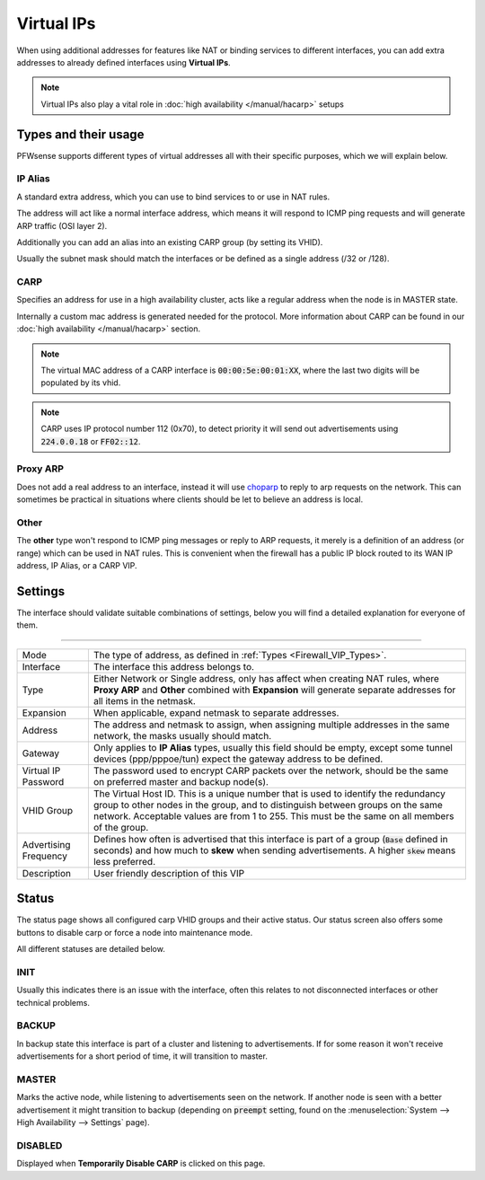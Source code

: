 ===========================
Virtual IPs
===========================

When using additional addresses for features like NAT or binding services to different interfaces, you can
add extra addresses to already defined interfaces using **Virtual IPs**.


.. Note::

    Virtual IPs also play a vital role in :doc:`high availability </manual/hacarp>` setups


--------------------------
Types and their usage
--------------------------

.. _Firewall_VIP_Types:

PFWsense supports different types of virtual addresses all with their specific purposes, which we will explain below.


..................
IP Alias
..................

A standard extra address, which you can use to bind services to or use in
NAT rules.

The address will act like a normal interface address, which means
it will respond to ICMP ping requests and will generate ARP traffic
(OSI layer 2).

Additionally you can add an alias into an existing CARP group
(by setting its VHID).

Usually the subnet mask should match the interfaces or be defined as a single address (/32 or /128).

..................
CARP
..................


Specifies an address for use in a high availability cluster, acts like a
regular address when the node is in MASTER state.

Internally a custom mac address is generated needed for the protocol.
More information about CARP can be found in our :doc:`high availability </manual/hacarp>` section.

.. Note::
    The virtual MAC address of a CARP interface is :code:`00:00:5e:00:01:XX`, where the last two digits will be
    populated by its vhid.

.. Note::
    CARP uses IP protocol number 112 (0x70), to detect priority it will send out advertisements using
    :code:`224.0.0.18` or :code:`FF02::12`.


..................
Proxy ARP
..................

Does not add a real address to an interface, instead it will use `choparp <https://www.freebsd.org/cgi/man.cgi?query=choparp>`__ to reply to
arp requests on the network. This can sometimes be practical in situations where clients should be let to believe an address is local.


..................
Other
..................

The **other** type won't respond to ICMP ping messages or reply to ARP requests, it merely is a definition of an
address (or range) which can be used in NAT rules. This is convenient when the firewall has a public IP block routed
to its WAN IP address, IP Alias, or a CARP VIP.


--------------------
Settings
--------------------

The interface should validate suitable combinations of settings, below you will find a detailed explanation for
everyone of them.

=====================================================================================================================

====================================  ===============================================================================
Mode                                  The type of address, as defined in :ref:`Types <Firewall_VIP_Types>`.
Interface                             The interface this address belongs to.
Type                                  Either Network or Single address, only has affect when creating NAT rules,
                                      where **Proxy ARP** and **Other** combined with **Expansion** will generate
                                      separate addresses for all items in the netmask.
Expansion                             When applicable, expand netmask to separate addresses.
Address                               The address and netmask to assign, when assigning multiple addresses in the
                                      same network, the masks usually should match.
Gateway                               Only applies to **IP Alias** types, usually this field should be empty, except
                                      some tunnel devices (ppp/pppoe/tun) expect the gateway address to be defined.
Virtual IP Password                   The password used to encrypt CARP packets over the network, should be the
                                      same on preferred master and backup node(s).
VHID Group                            The Virtual Host ID. This is a unique number that is used to
                                      identify the redundancy group to other nodes in the group,
                                      and to distinguish between groups on the same network.
                                      Acceptable values are from 1 to 255.
                                      This must be the same on all members of the group.
Advertising Frequency                 Defines how often is advertised that this interface is part of a group
                                      (:code:`Base` defined in seconds) and how much to **skew** when sending
                                      advertisements. A higher :code:`skew` means less preferred.
Description                           User friendly description of this VIP
====================================  ===============================================================================


--------------------
Status
--------------------

The status page shows all configured carp VHID groups and their active status.
Our status screen also offers some buttons to disable carp or force a node into maintenance mode.

All different statuses are detailed below.

................
INIT
................

Usually this indicates there is an issue with the interface, often this relates to not disconnected interfaces
or other technical problems.


................
BACKUP
................

In backup state this interface is part of a cluster and listening to advertisements.
If for some reason it won't receive advertisements for a short period of time, it will transition to master.

................
MASTER
................

Marks the active node, while listening to advertisements seen on the network. If another node is seen with a better
advertisement it might transition to backup
(depending on :code:`preempt` setting, found on the :menuselection:`System --> High Availability --> Settings` page).

................
DISABLED
................

Displayed when **Temporarily Disable CARP** is clicked on this page.
